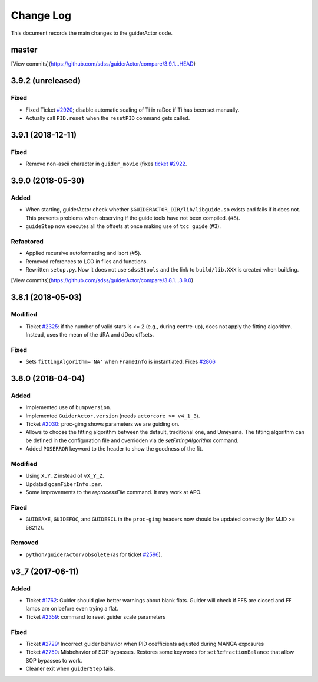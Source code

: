 .. _guiderActor-changelog:

==========
Change Log
==========

This document records the main changes to the guiderActor code.

.. _changelog-master:

master
------

[View commits](https://github.com/sdss/guiderActor/compare/3.9.1...HEAD)

.. _changelog-3.9.2:

3.9.2 (unreleased)
------------------

Fixed
^^^^^
* Fixed Ticket `#2920 <https://trac.sdss.org/ticket/2930>`__; disable automatic scaling of Ti in raDec if Ti has been set manually.
* Actually call ``PID.reset`` when the ``resetPID`` command gets called.


.. _changelog-3.9.1:

3.9.1 (2018-12-11)
------------------

Fixed
^^^^^
* Remove non-ascii character in ``guider_movie`` (fixes `ticket #2922 <https://trac.sdss.org/ticket/2922>`__.


.. _changelog-3.9.0:

3.9.0 (2018-05-30)
------------------

Added
^^^^^
* When starting, guiderActor check whether ``$GUIDERACTOR_DIR/lib/libguide.so`` exists and fails if it does not. This prevents problems when observing if the guide tools have not been compiled. (#8).
* ``guideStep`` now executes all the offsets at once making use of ``tcc guide`` (#3).

Refactored
^^^^^^^^^^
* Applied recursive autoformatting and isort (#5).
* Removed references to LCO in files and functions.
* Rewritten ``setup.py``. Now it does not use ``sdss3tools`` and the link to ``build/lib.XXX`` is created when building.

[View commits](https://github.com/sdss/guiderActor/compare/3.8.1...3.9.0)


.. _changelog-3.8.1:

3.8.1 (2018-05-03)
------------------

Modified
^^^^^^^^
* Ticket `#2325 <https://trac.sdss.org/ticket/2325>`_: if the number of valid stars is <= 2 (e.g., during centre-up), does not apply the fitting algorithm. Instead, uses the mean of the dRA and dDec offsets.

Fixed
^^^^^
* Sets ``fittingAlgorithm='NA'`` when ``FrameInfo`` is instantiated. Fixes `#2866 <https://trac.sdss.org/ticket/2866>`_


.. _changelog-3.8.0:

3.8.0 (2018-04-04)
------------------

Added
^^^^^
* Implemented use of ``bumpversion``.
* Implemented ``GuiderActor.version`` (needs ``actorcore >= v4_1_3``).
* Ticket `#2030 <https://trac.sdss.org/ticket/2030>`_: proc-gimg shows parameters we are guiding on.
* Allows to choose the fitting algorithm between the default, traditional one, and Umeyama. The fitting algorithm can be defined in the configuration file and overridden via de `setFittingAlgorithm` command.
* Added ``POSERROR`` keyword to the header to show the goodness of the fit.

Modified
^^^^^^^^
* Using ``X.Y.Z`` instead of ``vX_Y_Z``.
* Updated ``gcamFiberInfo.par``.
* Some improvements to the `reprocessFile` command. It may work at APO.

Fixed
^^^^^
* ``GUIDEAXE``, ``GUIDEFOC``, and ``GUIDESCL`` in the ``proc-gimg`` headers now should be updated correctly (for MJD >= 58212).

Removed
^^^^^^^
* ``python/guiderActor/obsolete`` (as for ticket `#2596 <https://trac.sdss.org/ticket/2596>`_).


.. _changelog-v3_7:

v3_7 (2017-06-11)
-----------------

Added
^^^^^
* Ticket `#1762 <https://trac.sdss.org/ticket/1762>`_: Guider should give better warnings about blank flats. Guider will check if FFS are closed and FF lamps are on before even trying a flat.
* Ticket `#2359 <https://trac.sdss.org/ticket/2359>`_: command to reset guider scale parameters

Fixed
^^^^^
* Ticket `#2729 <https://trac.sdss.org/ticket/2729>`_: Incorrect guider behavior when PID coefficients adjusted during MANGA exposures
* Ticket `#2759 <https://trac.sdss.org/ticket/2759>`_: Misbehavior of SOP bypasses. Restores some keywords for ``setRefractionBalance`` that allow SOP bypasses to work.
* Cleaner exit when ``guiderStep`` fails.


.. x.y.z (unreleased)
.. ------------------
..
.. A short description
..
.. Added
.. ^^^^^
.. * TBD
..
.. Changed
.. ^^^^^^^
.. * TBD
..
.. Fixed
.. ^^^^^
.. * TBD
